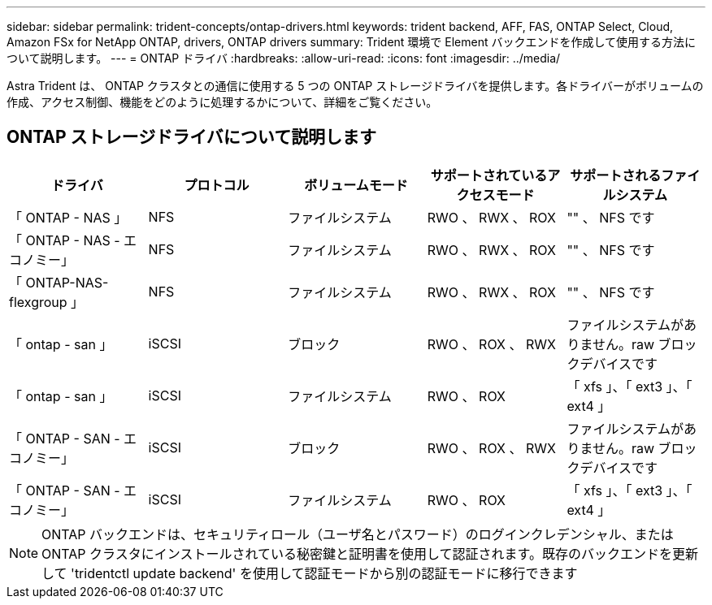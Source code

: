 ---
sidebar: sidebar 
permalink: trident-concepts/ontap-drivers.html 
keywords: trident backend, AFF, FAS, ONTAP Select, Cloud, Amazon FSx for NetApp ONTAP, drivers, ONTAP drivers 
summary: Trident 環境で Element バックエンドを作成して使用する方法について説明します。 
---
= ONTAP ドライバ
:hardbreaks:
:allow-uri-read: 
:icons: font
:imagesdir: ../media/


[role="lead"]
Astra Trident は、 ONTAP クラスタとの通信に使用する 5 つの ONTAP ストレージドライバを提供します。各ドライバーがボリュームの作成、アクセス制御、機能をどのように処理するかについて、詳細をご覧ください。



== ONTAP ストレージドライバについて説明します

[cols="5"]
|===
| ドライバ | プロトコル | ボリュームモード | サポートされているアクセスモード | サポートされるファイルシステム 


| 「 ONTAP - NAS 」  a| 
NFS
 a| 
ファイルシステム
 a| 
RWO 、 RWX 、 ROX
 a| 
"" 、 NFS です



| 「 ONTAP - NAS - エコノミー」  a| 
NFS
 a| 
ファイルシステム
 a| 
RWO 、 RWX 、 ROX
 a| 
"" 、 NFS です



| 「 ONTAP-NAS-flexgroup 」  a| 
NFS
 a| 
ファイルシステム
 a| 
RWO 、 RWX 、 ROX
 a| 
"" 、 NFS です



| 「 ontap - san 」  a| 
iSCSI
 a| 
ブロック
 a| 
RWO 、 ROX 、 RWX
 a| 
ファイルシステムがありません。raw ブロックデバイスです



| 「 ontap - san 」  a| 
iSCSI
 a| 
ファイルシステム
 a| 
RWO 、 ROX
 a| 
「 xfs 」、「 ext3 」、「 ext4 」



| 「 ONTAP - SAN - エコノミー」  a| 
iSCSI
 a| 
ブロック
 a| 
RWO 、 ROX 、 RWX
 a| 
ファイルシステムがありません。raw ブロックデバイスです



| 「 ONTAP - SAN - エコノミー」  a| 
iSCSI
 a| 
ファイルシステム
 a| 
RWO 、 ROX
 a| 
「 xfs 」、「 ext3 」、「 ext4 」

|===

NOTE: ONTAP バックエンドは、セキュリティロール（ユーザ名とパスワード）のログインクレデンシャル、または ONTAP クラスタにインストールされている秘密鍵と証明書を使用して認証されます。既存のバックエンドを更新して 'tridentctl update backend' を使用して認証モードから別の認証モードに移行できます
